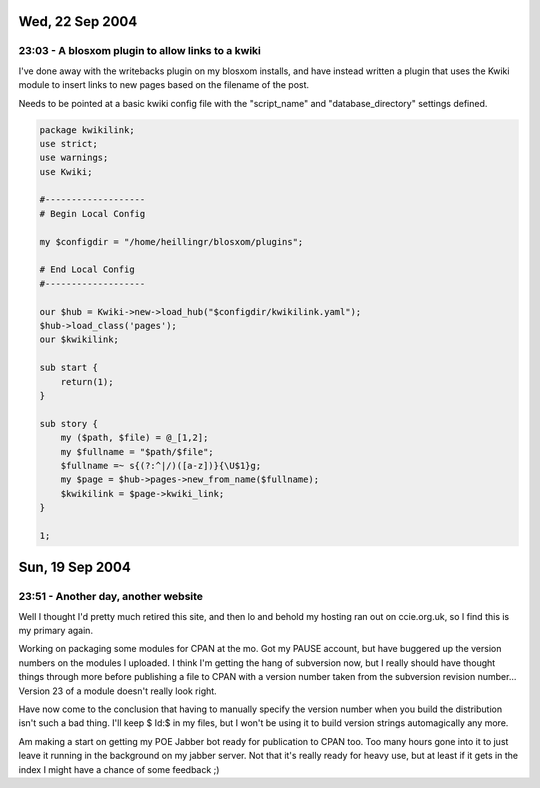 Wed, 22 Sep 2004
----------------

23:03 - A blosxom plugin to allow links to a kwiki
^^^^^^^^^^^^^^^^^^^^^^^^^^^^^^^^^^^^^^^^^^^^^^^^^^

I've done away with the writebacks plugin on my blosxom installs, and have
instead written a plugin that uses the Kwiki module to insert links to new
pages based on the filename of the post.

Needs to be pointed at a basic kwiki config file with the "script_name" and
"database_directory" settings defined.

.. code-block:: perl

   package kwikilink;
   use strict;
   use warnings;
   use Kwiki;
   
   #-------------------
   # Begin Local Config
   
   my $configdir = "/home/heillingr/blosxom/plugins";
   
   # End Local Config
   #-------------------
   
   our $hub = Kwiki->new->load_hub("$configdir/kwikilink.yaml");
   $hub->load_class('pages');
   our $kwikilink;
   
   sub start {
       return(1);
   }
   
   sub story {
       my ($path, $file) = @_[1,2];
       my $fullname = "$path/$file";
       $fullname =~ s{(?:^|/)([a-z])}{\U$1}g;
       my $page = $hub->pages->new_from_name($fullname);
       $kwikilink = $page->kwiki_link;
   }
   
   1;

Sun, 19 Sep 2004
----------------

23:51 - Another day, another website
^^^^^^^^^^^^^^^^^^^^^^^^^^^^^^^^^^^^

Well I thought I'd pretty much retired this site, and then lo and behold my
hosting ran out on ccie.org.uk, so I find this is my primary again.

Working on packaging some modules for CPAN at the mo. Got my PAUSE account, but
have buggered up the version numbers on the modules I uploaded. I think I'm
getting the hang of subversion now, but I really should have thought things
through more before publishing a file to CPAN with a version number taken from
the subversion revision number... Version 23 of a module doesn't really look
right.

Have now come to the conclusion that having to manually specify the version
number when you build the distribution isn't such a bad thing. I'll keep $ Id:$
in my files, but I won't be using it to build version strings automagically any
more.

Am making a start on getting my POE Jabber bot ready for publication to CPAN
too. Too many hours gone into it to just leave it running in the background on
my jabber server. Not that it's really ready for heavy use, but at least if it
gets in the index I might have a chance of some feedback ;)
